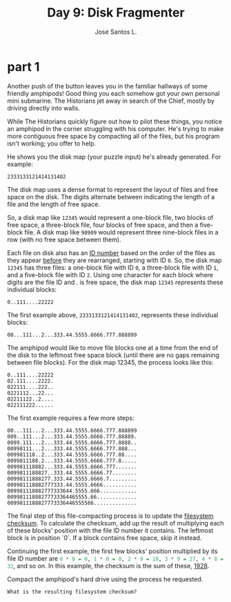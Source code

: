 #+title: Day 9: Disk Fragmenter
#+author: José Santos L.

* part 1

Another push of the button leaves you in the familiar hallways of some friendly amphipods! Good thing you each somehow got your own personal mini submarine. The Historians jet away in search of the Chief, mostly by driving directly into walls.

While The Historians quickly figure out how to pilot these things, you notice an amphipod in the corner struggling with his computer. He's trying to make more contiguous free space by compacting all of the files, but his program isn't working; you offer to help.

He shows you the disk map (your puzzle input) he's already generated. For example:

~2333133121414131402~

The disk map uses a dense format to represent the layout of files and free space on the disk. The digits alternate between indicating the length of a file and the length of free space.

So, a disk map like ~12345~ would represent a one-block file, two blocks of free space, a three-block file, four blocks of free space, and then a five-block file. A disk map like ~90909~ would represent three nine-block files in a row (with no free space between them).

Each file on disk also has an  _ID number_ based on the order of the files as they appear _before_ they are rearranged, starting with ID ~0~. So, the disk map ~12345~ has three files: a one-block file with ID ~0~, a three-block file with ID ~1~, and a five-block file with ID ~2~. Using one character for each block where digits are the file ID and . is free space, the disk map ~12345~ represents these individual blocks:

~0..111....22222~

The first example above, ~2333133121414131402~, represents these individual blocks:

~00...111...2...333.44.5555.6666.777.888899~

The amphipod would like to move file blocks one at a time from the end of the disk to the leftmost free space block (until there are no gaps remaining between file blocks). For the disk map 12345, the process looks like this:

#+begin_example
0..111....22222
02.111....2222.
022111....222..
0221112...22...
02211122..2....
022111222......
#+end_example

The first example requires a few more steps:
#+begin_example
00...111...2...333.44.5555.6666.777.888899
009..111...2...333.44.5555.6666.777.88889.
0099.111...2...333.44.5555.6666.777.8888..
00998111...2...333.44.5555.6666.777.888...
009981118..2...333.44.5555.6666.777.88....
0099811188.2...333.44.5555.6666.777.8.....
009981118882...333.44.5555.6666.777.......
0099811188827..333.44.5555.6666.77........
00998111888277.333.44.5555.6666.7.........
009981118882777333.44.5555.6666...........
009981118882777333644.5555.666............
00998111888277733364465555.66.............
0099811188827773336446555566..............
#+end_example

The final step of this file-compacting process is to update the _filesystem checksum_. To calculate the checksum, add up the result of multiplying each of these blocks' position with the file ID number it contains. The leftmost block is in position `0`. If a block contains free space, skip it instead.

Continuing the first example, the first few blocks' position multiplied by its file ID number are src_haskell{0 * 0 = 0, 1 * 0 = 0, 2 * 9 = 18, 3 * 9 = 27, 4 * 8 = 32}, and so on. In this example, the checksum is the sum of these, _1928_.

Compact the amphipod's hard drive using the process he requested. 

=What is the resulting filesystem checksum?=
